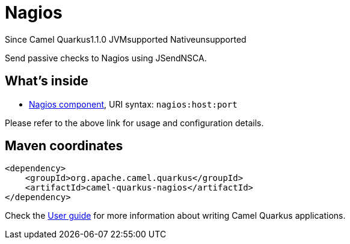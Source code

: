 // Do not edit directly!
// This file was generated by camel-quarkus-maven-plugin:update-extension-doc-page

[[nagios]]
= Nagios
:page-aliases: extensions/nagios.adoc
:cq-since: 1.1.0
:cq-artifact-id: camel-quarkus-nagios
:cq-native-supported: false
:cq-status: Preview
:cq-description: Send passive checks to Nagios using JSendNSCA.
:cq-deprecated: false

[.badges]
[.badge-key]##Since Camel Quarkus##[.badge-version]##1.1.0## [.badge-key]##JVM##[.badge-supported]##supported## [.badge-key]##Native##[.badge-unsupported]##unsupported##

Send passive checks to Nagios using JSendNSCA.

== What's inside

* https://camel.apache.org/components/latest/nagios-component.html[Nagios component], URI syntax: `nagios:host:port`

Please refer to the above link for usage and configuration details.

== Maven coordinates

[source,xml]
----
<dependency>
    <groupId>org.apache.camel.quarkus</groupId>
    <artifactId>camel-quarkus-nagios</artifactId>
</dependency>
----

Check the xref:user-guide/index.adoc[User guide] for more information about writing Camel Quarkus applications.
